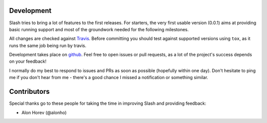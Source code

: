 Development
===========

Slash tries to bring a lot of features to the first releases. For starters, the very first usable version (0.0.1) aims at providing basic running support and most of the groundwork needed for the following milestones.

All changes are checked against `Travis <http://travis-ci.org>`_. Before committing you should test against supported versions using ``tox``, as it runs the same job being run by travis.

Development takes place on `github <https://github.com/vmalloc/slash>`_. Feel free to open issues or pull requests, as a lot of the project's success depends on your feedback!

I normally do my best to respond to issues and PRs as soon as possible (hopefully within one day). Don't hesitate to ping me if you don't hear from me - there's a good chance I missed a notification or something similar.

Contributors
============

Special thanks go to these people for taking the time in improving Slash and providing feedback:

* Alon Horev (@alonho)

